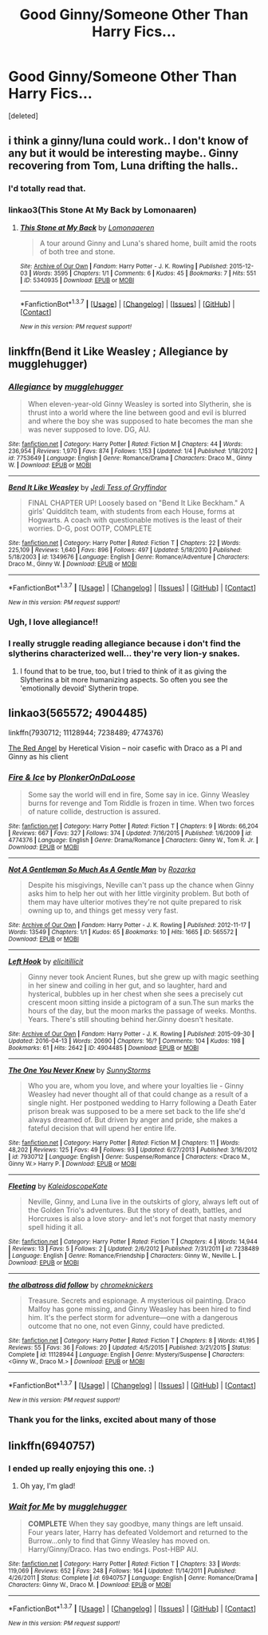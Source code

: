#+TITLE: Good Ginny/Someone Other Than Harry Fics...

* Good Ginny/Someone Other Than Harry Fics...
:PROPERTIES:
:Score: 12
:DateUnix: 1461754228.0
:DateShort: 2016-Apr-27
:FlairText: Request
:END:
[deleted]


** i think a ginny/luna could work.. I don't know of any but it would be interesting maybe.. Ginny recovering from Tom, Luna drifting the halls..
:PROPERTIES:
:Author: sfjoellen
:Score: 7
:DateUnix: 1461758816.0
:DateShort: 2016-Apr-27
:END:

*** I'd totally read that.
:PROPERTIES:
:Author: eclectique
:Score: 2
:DateUnix: 1461765833.0
:DateShort: 2016-Apr-27
:END:


*** linkao3(This Stone At My Back by Lomonaaren)
:PROPERTIES:
:Author: wordhammer
:Score: 2
:DateUnix: 1461767014.0
:DateShort: 2016-Apr-27
:END:

**** [[http://archiveofourown.org/works/5340935][*/This Stone at My Back/*]] by [[http://archiveofourown.org/users/Lomonaaeren/pseuds/Lomonaaeren][/Lomonaaeren/]]

#+begin_quote
  A tour around Ginny and Luna's shared home, built amid the roots of both tree and stone.
#+end_quote

^{/Site/: [[http://www.archiveofourown.org/][Archive of Our Own]] *|* /Fandom/: Harry Potter - J. K. Rowling *|* /Published/: 2015-12-03 *|* /Words/: 3595 *|* /Chapters/: 1/1 *|* /Comments/: 6 *|* /Kudos/: 45 *|* /Bookmarks/: 7 *|* /Hits/: 551 *|* /ID/: 5340935 *|* /Download/: [[http://archiveofourown.org/downloads/Lo/Lomonaaeren/5340935/This%20Stone%20at%20My%20Back.epub?updated_at=1449121222][EPUB]] or [[http://archiveofourown.org/downloads/Lo/Lomonaaeren/5340935/This%20Stone%20at%20My%20Back.mobi?updated_at=1449121222][MOBI]]}

--------------

*FanfictionBot*^{1.3.7} *|* [[[https://github.com/tusing/reddit-ffn-bot/wiki/Usage][Usage]]] | [[[https://github.com/tusing/reddit-ffn-bot/wiki/Changelog][Changelog]]] | [[[https://github.com/tusing/reddit-ffn-bot/issues/][Issues]]] | [[[https://github.com/tusing/reddit-ffn-bot/][GitHub]]] | [[[https://www.reddit.com/message/compose?to=%2Fu%2Ftusing][Contact]]]

^{/New in this version: PM request support!/}
:PROPERTIES:
:Author: FanfictionBot
:Score: 1
:DateUnix: 1461767085.0
:DateShort: 2016-Apr-27
:END:


** linkffn(Bend it Like Weasley ; Allegiance by mugglehugger)
:PROPERTIES:
:Author: susire
:Score: 3
:DateUnix: 1461758965.0
:DateShort: 2016-Apr-27
:END:

*** [[http://www.fanfiction.net/s/7753649/1/][*/Allegiance/*]] by [[https://www.fanfiction.net/u/2621084/mugglehugger][/mugglehugger/]]

#+begin_quote
  When eleven-year-old Ginny Weasley is sorted into Slytherin, she is thrust into a world where the line between good and evil is blurred and where the boy she was supposed to hate becomes the man she was never supposed to love. DG, AU.
#+end_quote

^{/Site/: [[http://www.fanfiction.net/][fanfiction.net]] *|* /Category/: Harry Potter *|* /Rated/: Fiction M *|* /Chapters/: 44 *|* /Words/: 236,954 *|* /Reviews/: 1,970 *|* /Favs/: 874 *|* /Follows/: 1,153 *|* /Updated/: 1/4 *|* /Published/: 1/18/2012 *|* /id/: 7753649 *|* /Language/: English *|* /Genre/: Romance/Drama *|* /Characters/: Draco M., Ginny W. *|* /Download/: [[http://www.p0ody-files.com/ff_to_ebook/ffn-bot/index.php?id=7753649&source=ff&filetype=epub][EPUB]] or [[http://www.p0ody-files.com/ff_to_ebook/ffn-bot/index.php?id=7753649&source=ff&filetype=mobi][MOBI]]}

--------------

[[http://www.fanfiction.net/s/1349676/1/][*/Bend It Like Weasley/*]] by [[https://www.fanfiction.net/u/98206/Jedi-Tess-of-Gryffindor][/Jedi Tess of Gryffindor/]]

#+begin_quote
  FINAL CHAPTER UP! Loosely based on "Bend It Like Beckham." A girls' Quidditch team, with students from each House, forms at Hogwarts. A coach with questionable motives is the least of their worries. D-G, post OOTP, COMPLETE
#+end_quote

^{/Site/: [[http://www.fanfiction.net/][fanfiction.net]] *|* /Category/: Harry Potter *|* /Rated/: Fiction T *|* /Chapters/: 22 *|* /Words/: 225,109 *|* /Reviews/: 1,640 *|* /Favs/: 896 *|* /Follows/: 497 *|* /Updated/: 5/18/2010 *|* /Published/: 5/18/2003 *|* /id/: 1349676 *|* /Language/: English *|* /Genre/: Romance/Adventure *|* /Characters/: Draco M., Ginny W. *|* /Download/: [[http://www.p0ody-files.com/ff_to_ebook/ffn-bot/index.php?id=1349676&source=ff&filetype=epub][EPUB]] or [[http://www.p0ody-files.com/ff_to_ebook/ffn-bot/index.php?id=1349676&source=ff&filetype=mobi][MOBI]]}

--------------

*FanfictionBot*^{1.3.7} *|* [[[https://github.com/tusing/reddit-ffn-bot/wiki/Usage][Usage]]] | [[[https://github.com/tusing/reddit-ffn-bot/wiki/Changelog][Changelog]]] | [[[https://github.com/tusing/reddit-ffn-bot/issues/][Issues]]] | [[[https://github.com/tusing/reddit-ffn-bot/][GitHub]]] | [[[https://www.reddit.com/message/compose?to=%2Fu%2Ftusing][Contact]]]

^{/New in this version: PM request support!/}
:PROPERTIES:
:Author: FanfictionBot
:Score: 2
:DateUnix: 1461759004.0
:DateShort: 2016-Apr-27
:END:


*** Ugh, I love allegiance!!
:PROPERTIES:
:Author: Sparkiye
:Score: 2
:DateUnix: 1461791143.0
:DateShort: 2016-Apr-28
:END:


*** I really struggle reading allegiance because i don't find the slytherins characterized well... they're very lion-y snakes.
:PROPERTIES:
:Author: jSubbz
:Score: 1
:DateUnix: 1461826275.0
:DateShort: 2016-Apr-28
:END:

**** I found that to be true, too, but I tried to think of it as giving the Slytherins a bit more humanizing aspects. So often you see the 'emotionally devoid' Slytherin trope.
:PROPERTIES:
:Author: eclectique
:Score: 1
:DateUnix: 1463321988.0
:DateShort: 2016-May-15
:END:


** linkao3(565572; 4904485)

linkffn(7930712; 11128944; 7238489; 4774376)

[[http://archiveofourown.org/works/227705][The Red Angel]] by Heretical Vision -- noir casefic with Draco as a PI and Ginny as his client
:PROPERTIES:
:Author: PsychoGeek
:Score: 2
:DateUnix: 1461765682.0
:DateShort: 2016-Apr-27
:END:

*** [[http://www.fanfiction.net/s/4774376/1/][*/Fire & Ice/*]] by [[https://www.fanfiction.net/u/1143712/PlonkerOnDaLoose][/PlonkerOnDaLoose/]]

#+begin_quote
  Some say the world will end in fire, Some say in ice. Ginny Weasley burns for revenge and Tom Riddle is frozen in time. When two forces of nature collide, destruction is assured.
#+end_quote

^{/Site/: [[http://www.fanfiction.net/][fanfiction.net]] *|* /Category/: Harry Potter *|* /Rated/: Fiction T *|* /Chapters/: 9 *|* /Words/: 66,204 *|* /Reviews/: 667 *|* /Favs/: 327 *|* /Follows/: 374 *|* /Updated/: 7/16/2015 *|* /Published/: 1/6/2009 *|* /id/: 4774376 *|* /Language/: English *|* /Genre/: Drama/Romance *|* /Characters/: Ginny W., Tom R. Jr. *|* /Download/: [[http://www.p0ody-files.com/ff_to_ebook/ffn-bot/index.php?id=4774376&source=ff&filetype=epub][EPUB]] or [[http://www.p0ody-files.com/ff_to_ebook/ffn-bot/index.php?id=4774376&source=ff&filetype=mobi][MOBI]]}

--------------

[[http://archiveofourown.org/works/565572][*/Not A Gentleman So Much As A Gentle Man/*]] by [[http://archiveofourown.org/users/Rozarka/pseuds/Rozarka][/Rozarka/]]

#+begin_quote
  Despite his misgivings, Neville can't pass up the chance when Ginny asks him to help her out with her little virginity problem. But both of them may have ulterior motives they're not quite prepared to risk owning up to, and things get messy very fast.
#+end_quote

^{/Site/: [[http://www.archiveofourown.org/][Archive of Our Own]] *|* /Fandom/: Harry Potter - J. K. Rowling *|* /Published/: 2012-11-17 *|* /Words/: 13549 *|* /Chapters/: 1/1 *|* /Kudos/: 65 *|* /Bookmarks/: 10 *|* /Hits/: 1665 *|* /ID/: 565572 *|* /Download/: [[http://archiveofourown.org/downloads/Ro/Rozarka/565572/Not%20A%20Gentleman%20So%20Much%20As.epub?updated_at=1460757230][EPUB]] or [[http://archiveofourown.org/downloads/Ro/Rozarka/565572/Not%20A%20Gentleman%20So%20Much%20As.mobi?updated_at=1460757230][MOBI]]}

--------------

[[http://archiveofourown.org/works/4904485][*/Left Hook/*]] by [[http://archiveofourown.org/users/elicitillicit/pseuds/elicitillicit][/elicitillicit/]]

#+begin_quote
  Ginny never took Ancient Runes, but she grew up with magic seething in her sinew and coiling in her gut, and so laughter, hard and hysterical, bubbles up in her chest when she sees a precisely cut crescent moon sitting inside a pictogram of a sun.The sun marks the hours of the day, but the moon marks the passage of weeks. Months. Years. There's still shouting behind her.Ginny doesn't hesitate.
#+end_quote

^{/Site/: [[http://www.archiveofourown.org/][Archive of Our Own]] *|* /Fandom/: Harry Potter - J. K. Rowling *|* /Published/: 2015-09-30 *|* /Updated/: 2016-04-13 *|* /Words/: 20690 *|* /Chapters/: 16/? *|* /Comments/: 104 *|* /Kudos/: 198 *|* /Bookmarks/: 61 *|* /Hits/: 2642 *|* /ID/: 4904485 *|* /Download/: [[http://archiveofourown.org/downloads/el/elicitillicit/4904485/Left%20Hook.epub?updated_at=1460567143][EPUB]] or [[http://archiveofourown.org/downloads/el/elicitillicit/4904485/Left%20Hook.mobi?updated_at=1460567143][MOBI]]}

--------------

[[http://www.fanfiction.net/s/7930712/1/][*/The One You Never Knew/*]] by [[https://www.fanfiction.net/u/3644374/SunnyStorms][/SunnyStorms/]]

#+begin_quote
  Who you are, whom you love, and where your loyalties lie - Ginny Weasley had never thought all of that could change as a result of a single night. Her postponed wedding to Harry following a Death Eater prison break was supposed to be a mere set back to the life she'd always dreamed of. But driven by anger and pride, she makes a fateful decision that will upend her entire life.
#+end_quote

^{/Site/: [[http://www.fanfiction.net/][fanfiction.net]] *|* /Category/: Harry Potter *|* /Rated/: Fiction M *|* /Chapters/: 11 *|* /Words/: 48,202 *|* /Reviews/: 125 *|* /Favs/: 49 *|* /Follows/: 93 *|* /Updated/: 6/27/2013 *|* /Published/: 3/16/2012 *|* /id/: 7930712 *|* /Language/: English *|* /Genre/: Suspense/Romance *|* /Characters/: <Draco M., Ginny W.> Harry P. *|* /Download/: [[http://www.p0ody-files.com/ff_to_ebook/ffn-bot/index.php?id=7930712&source=ff&filetype=epub][EPUB]] or [[http://www.p0ody-files.com/ff_to_ebook/ffn-bot/index.php?id=7930712&source=ff&filetype=mobi][MOBI]]}

--------------

[[http://www.fanfiction.net/s/7238489/1/][*/Fleeting/*]] by [[https://www.fanfiction.net/u/1905182/KaleidoscopeKate][/KaleidoscopeKate/]]

#+begin_quote
  Neville, Ginny, and Luna live in the outskirts of glory, always left out of the Golden Trio's adventures. But the story of death, battles, and Horcruxes is also a love story- and let's not forget that nasty memory spell hiding it all.
#+end_quote

^{/Site/: [[http://www.fanfiction.net/][fanfiction.net]] *|* /Category/: Harry Potter *|* /Rated/: Fiction T *|* /Chapters/: 4 *|* /Words/: 14,944 *|* /Reviews/: 13 *|* /Favs/: 5 *|* /Follows/: 2 *|* /Updated/: 2/6/2012 *|* /Published/: 7/31/2011 *|* /id/: 7238489 *|* /Language/: English *|* /Genre/: Romance/Friendship *|* /Characters/: Ginny W., Neville L. *|* /Download/: [[http://www.p0ody-files.com/ff_to_ebook/ffn-bot/index.php?id=7238489&source=ff&filetype=epub][EPUB]] or [[http://www.p0ody-files.com/ff_to_ebook/ffn-bot/index.php?id=7238489&source=ff&filetype=mobi][MOBI]]}

--------------

[[http://www.fanfiction.net/s/11128944/1/][*/the albatross did follow/*]] by [[https://www.fanfiction.net/u/383607/chromeknickers][/chromeknickers/]]

#+begin_quote
  Treasure. Secrets and espionage. A mysterious oil painting. Draco Malfoy has gone missing, and Ginny Weasley has been hired to find him. It's the perfect storm for adventure---one with a dangerous outcome that no one, not even Ginny, could have predicted.
#+end_quote

^{/Site/: [[http://www.fanfiction.net/][fanfiction.net]] *|* /Category/: Harry Potter *|* /Rated/: Fiction T *|* /Chapters/: 8 *|* /Words/: 41,195 *|* /Reviews/: 55 *|* /Favs/: 36 *|* /Follows/: 20 *|* /Updated/: 4/5/2015 *|* /Published/: 3/21/2015 *|* /Status/: Complete *|* /id/: 11128944 *|* /Language/: English *|* /Genre/: Mystery/Suspense *|* /Characters/: <Ginny W., Draco M.> *|* /Download/: [[http://www.p0ody-files.com/ff_to_ebook/ffn-bot/index.php?id=11128944&source=ff&filetype=epub][EPUB]] or [[http://www.p0ody-files.com/ff_to_ebook/ffn-bot/index.php?id=11128944&source=ff&filetype=mobi][MOBI]]}

--------------

*FanfictionBot*^{1.3.7} *|* [[[https://github.com/tusing/reddit-ffn-bot/wiki/Usage][Usage]]] | [[[https://github.com/tusing/reddit-ffn-bot/wiki/Changelog][Changelog]]] | [[[https://github.com/tusing/reddit-ffn-bot/issues/][Issues]]] | [[[https://github.com/tusing/reddit-ffn-bot/][GitHub]]] | [[[https://www.reddit.com/message/compose?to=%2Fu%2Ftusing][Contact]]]

^{/New in this version: PM request support!/}
:PROPERTIES:
:Author: FanfictionBot
:Score: 1
:DateUnix: 1461765758.0
:DateShort: 2016-Apr-27
:END:


*** Thank you for the links, excited about many of those
:PROPERTIES:
:Author: eclectique
:Score: 1
:DateUnix: 1461765945.0
:DateShort: 2016-Apr-27
:END:


** linkffn(6940757)
:PROPERTIES:
:Author: Sparkiye
:Score: 2
:DateUnix: 1461791164.0
:DateShort: 2016-Apr-28
:END:

*** I ended up really enjoying this one. :)
:PROPERTIES:
:Author: eclectique
:Score: 2
:DateUnix: 1463321930.0
:DateShort: 2016-May-15
:END:

**** Oh yay, I'm glad!
:PROPERTIES:
:Author: Sparkiye
:Score: 1
:DateUnix: 1463330185.0
:DateShort: 2016-May-15
:END:


*** [[http://www.fanfiction.net/s/6940757/1/][*/Wait for Me/*]] by [[https://www.fanfiction.net/u/2621084/mugglehugger][/mugglehugger/]]

#+begin_quote
  **COMPLETE** When they say goodbye, many things are left unsaid. Four years later, Harry has defeated Voldemort and returned to the Burrow...only to find that Ginny Weasley has moved on. Harry/Ginny/Draco. Has two endings. Post-HBP AU.
#+end_quote

^{/Site/: [[http://www.fanfiction.net/][fanfiction.net]] *|* /Category/: Harry Potter *|* /Rated/: Fiction T *|* /Chapters/: 33 *|* /Words/: 119,069 *|* /Reviews/: 652 *|* /Favs/: 248 *|* /Follows/: 164 *|* /Updated/: 11/14/2011 *|* /Published/: 4/26/2011 *|* /Status/: Complete *|* /id/: 6940757 *|* /Language/: English *|* /Genre/: Romance/Drama *|* /Characters/: Ginny W., Draco M. *|* /Download/: [[http://www.p0ody-files.com/ff_to_ebook/ffn-bot/index.php?id=6940757&source=ff&filetype=epub][EPUB]] or [[http://www.p0ody-files.com/ff_to_ebook/ffn-bot/index.php?id=6940757&source=ff&filetype=mobi][MOBI]]}

--------------

*FanfictionBot*^{1.3.7} *|* [[[https://github.com/tusing/reddit-ffn-bot/wiki/Usage][Usage]]] | [[[https://github.com/tusing/reddit-ffn-bot/wiki/Changelog][Changelog]]] | [[[https://github.com/tusing/reddit-ffn-bot/issues/][Issues]]] | [[[https://github.com/tusing/reddit-ffn-bot/][GitHub]]] | [[[https://www.reddit.com/message/compose?to=%2Fu%2Ftusing][Contact]]]

^{/New in this version: PM request support!/}
:PROPERTIES:
:Author: FanfictionBot
:Score: 1
:DateUnix: 1461791217.0
:DateShort: 2016-Apr-28
:END:
